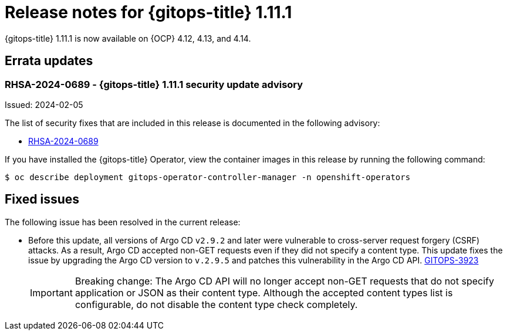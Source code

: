 // Module included in the following assembly:
//
// * release_notes/gitops-release-notes.adoc

:_mod-docs-content-type: REFERENCE
[id="gitops-release-notes-1-11-1_{context}"]
= Release notes for {gitops-title} 1.11.1

{gitops-title} 1.11.1 is now available on {OCP} 4.12, 4.13, and 4.14.

[id="errata-updates-1-11-1_{context}"]
== Errata updates

[id="rhsa-2024-0689-gitops-1-11-1-security-update-advisory_{context}"]
=== RHSA-2024-0689 - {gitops-title} 1.11.1 security update advisory

Issued: 2024-02-05

The list of security fixes that are included in this release is documented in the following advisory:

* link:https://access.redhat.com/errata/RHSA-2024:0689[RHSA-2024-0689]

If you have installed the {gitops-title} Operator, view the container images in this release by running the following command:

[source,terminal]
----
$ oc describe deployment gitops-operator-controller-manager -n openshift-operators
----

[id="fixed-issues-1-11-1_{context}"]
== Fixed issues

The following issue has been resolved in the current release:

* Before this update, all versions of Argo CD `v2.9.2` and later were vulnerable to cross-server request forgery (CSRF) attacks. As a result, Argo CD accepted non-GET requests even if they did not specify a content type. This update fixes the issue by upgrading the Argo CD version to `v.2.9.5` and patches this vulnerability in the Argo CD API. link:https://issues.redhat.com/browse/GITOPS-3923[GITOPS-3923]
+
[IMPORTANT]
====
Breaking change: The Argo CD API will no longer accept non-GET requests that do not specify application or JSON as their content type. Although the accepted content types list is configurable, do not disable the content type check completely.
====
